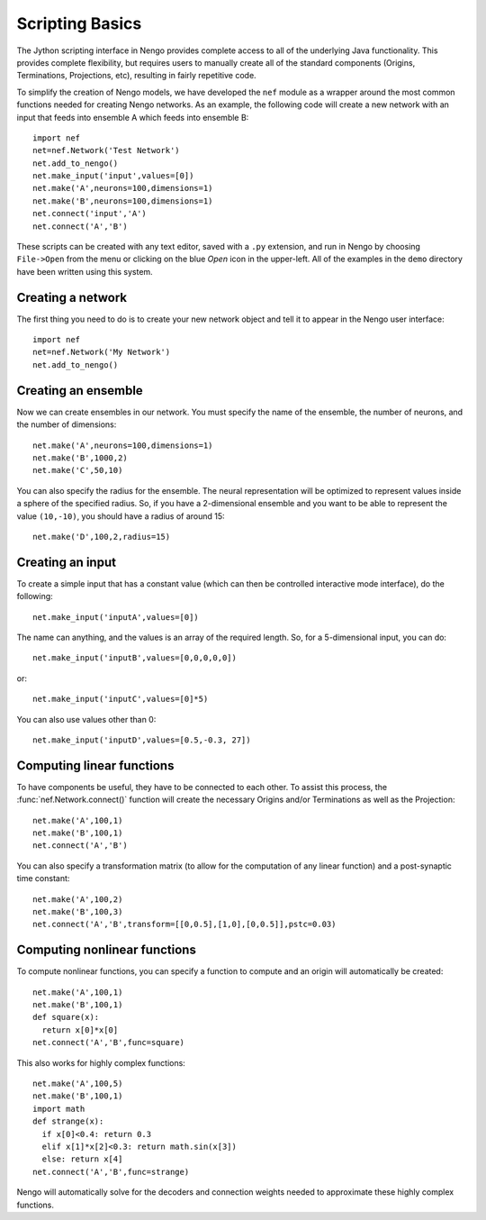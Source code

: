 Scripting Basics
============================

The Jython scripting interface in Nengo provides complete access to all of the underlying Java
functionality.  This provides complete flexibility, but requires users to manually create all of
the standard components (Origins, Terminations, Projections, etc), resulting in fairly
repetitive code.

To simplify the creation of Nengo models, we have developed the ``nef`` module as a wrapper around 
the most common functions needed for creating Nengo networks.  As an example, the following code will 
create a new network with an input that feeds into ensemble A which feeds into ensemble B::

  import nef
  net=nef.Network('Test Network')
  net.add_to_nengo()
  net.make_input('input',values=[0])
  net.make('A',neurons=100,dimensions=1)
  net.make('B',neurons=100,dimensions=1)
  net.connect('input','A')
  net.connect('A','B')

These scripts can be created with any text editor, saved with a ``.py`` extension, and run in Nengo
by choosing ``File->Open`` from the menu or clicking on the blue *Open* icon in the upper-left. All
of the examples in the ``demo`` directory have been written using this system.

Creating a network
--------------------

The first thing you need to do is to create your new network object and tell it to appear in the Nengo user 
interface::

  import nef
  net=nef.Network('My Network')
  net.add_to_nengo()

Creating an ensemble
-------------------------

Now we can create ensembles in our network.  You must specify the name of the ensemble, the number of 
neurons, and the number of dimensions::

  net.make('A',neurons=100,dimensions=1)
  net.make('B',1000,2)
  net.make('C',50,10)

You can also specify the radius for the ensemble.  The neural representation will be optimized to represent values
inside a sphere of the specified radius.  So, if you have a 2-dimensional ensemble and you want to be able to represent
the value ``(10,-10)``, you should have a radius of around 15::

  net.make('D',100,2,radius=15)
  
  
Creating an input
--------------------

To create a simple input that has a constant value (which can then be controlled interactive mode 
interface), do the following::

  net.make_input('inputA',values=[0])

The name can anything, and the values is an array of the required length.  So, for a 5-dimensional input, you can do::

  net.make_input('inputB',values=[0,0,0,0,0])

or:: 

  net.make_input('inputC',values=[0]*5)
  
You can also use values other than 0::

  net.make_input('inputD',values=[0.5,-0.3, 27])
  
Computing linear functions
---------------------------

To have components be useful, they have to be connected to each other.  To assist this process, the 
:func:`nef.Network.connect()` function will create the necessary Origins and/or Terminations as well as the Projection::

  net.make('A',100,1)
  net.make('B',100,1)
  net.connect('A','B')

You can also specify a transformation matrix (to allow for the computation of any linear
function) and a post-synaptic time constant::

  net.make('A',100,2)
  net.make('B',100,3)
  net.connect('A','B',transform=[[0,0.5],[1,0],[0,0.5]],pstc=0.03)

Computing nonlinear functions
------------------------------

To compute nonlinear functions, you can specify a function to compute and an origin will automatically be created::

    net.make('A',100,1)
    net.make('B',100,1)
    def square(x):
      return x[0]*x[0]
    net.connect('A','B',func=square)

This also works for highly complex functions::

    net.make('A',100,5)
    net.make('B',100,1)
    import math
    def strange(x):
      if x[0]<0.4: return 0.3
      elif x[1]*x[2]<0.3: return math.sin(x[3])
      else: return x[4]
    net.connect('A','B',func=strange)

Nengo will automatically solve for the decoders and connection weights needed to
approximate these highly complex functions.
